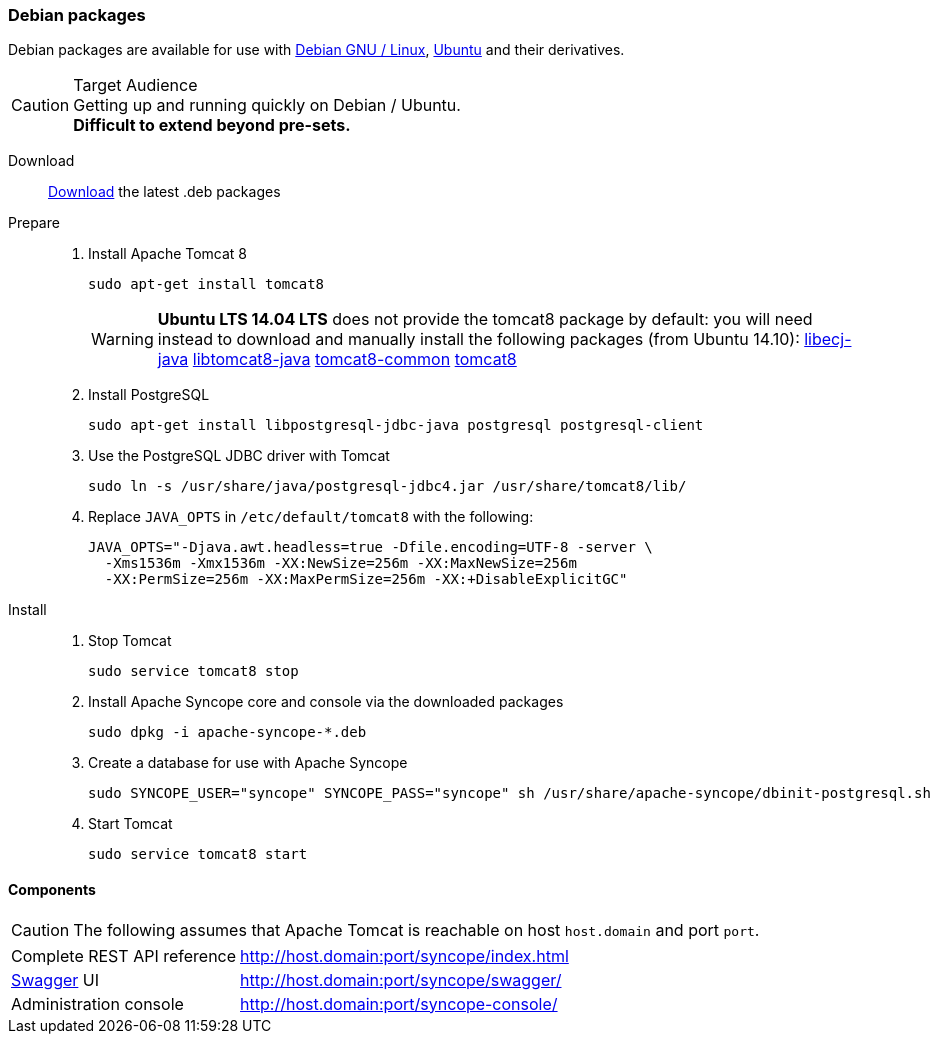 //
// Licensed to the Apache Software Foundation (ASF) under one
// or more contributor license agreements.  See the NOTICE file
// distributed with this work for additional information
// regarding copyright ownership.  The ASF licenses this file
// to you under the Apache License, Version 2.0 (the
// "License"); you may not use this file except in compliance
// with the License.  You may obtain a copy of the License at
//
//   http://www.apache.org/licenses/LICENSE-2.0
//
// Unless required by applicable law or agreed to in writing,
// software distributed under the License is distributed on an
// "AS IS" BASIS, WITHOUT WARRANTIES OR CONDITIONS OF ANY
// KIND, either express or implied.  See the License for the
// specific language governing permissions and limitations
// under the License.
//
=== Debian packages

Debian packages are available for use with http://www.debian.org/[Debian GNU / Linux^], 
http://www.ubuntu.com/[Ubuntu^] and their derivatives. 

[CAUTION]
.Target Audience
Getting up and running quickly on Debian / Ubuntu. +
*Difficult to extend beyond pre-sets.*

Download::
http://syncope.apache.org/downloads.html[Download^] the latest .deb packages

Prepare::
. Install Apache Tomcat 8
+
[source,bash]
sudo apt-get install tomcat8
+
[WARNING]
*Ubuntu LTS 14.04 LTS* does not provide the tomcat8 package by default: you will need instead to download and manually
install the following packages (from Ubuntu 14.10):
http://packages.ubuntu.com/vivid/all/libecj-java/download[libecj-java]
http://packages.ubuntu.com/vivid/all/libtomcat8-java/download[libtomcat8-java]
http://packages.ubuntu.com/vivid/all/tomcat8-common/download[tomcat8-common]
http://packages.ubuntu.com/vivid/all/tomcat8/download[tomcat8]
+
. Install PostgreSQL
+
[source,bash]
sudo apt-get install libpostgresql-jdbc-java postgresql postgresql-client
+
. Use the PostgreSQL JDBC driver with Tomcat
+
[source,bash]
sudo ln -s /usr/share/java/postgresql-jdbc4.jar /usr/share/tomcat8/lib/
+
. Replace `JAVA_OPTS` in `/etc/default/tomcat8` with the following:
+
[source,bash]
----
JAVA_OPTS="-Djava.awt.headless=true -Dfile.encoding=UTF-8 -server \
  -Xms1536m -Xmx1536m -XX:NewSize=256m -XX:MaxNewSize=256m 
  -XX:PermSize=256m -XX:MaxPermSize=256m -XX:+DisableExplicitGC"
----
+
Install::
. Stop Tomcat
+
[source,bash]
sudo service tomcat8 stop
+
. Install Apache Syncope core and console via the downloaded packages
+
[source,bash]
sudo dpkg -i apache-syncope-*.deb
+
. Create a database for use with Apache Syncope
+
[source,bash]
sudo SYNCOPE_USER="syncope" SYNCOPE_PASS="syncope" sh /usr/share/apache-syncope/dbinit-postgresql.sh
+
. Start Tomcat
+
[source,bash]
sudo service tomcat8 start

==== Components

CAUTION: The following assumes that Apache Tomcat is reachable on host `host.domain` and port `port`. 

[cols="1,2"]
|===

| Complete REST API reference
| http://host.domain:port/syncope/index.html

| http://swagger.io/[Swagger^] UI
| http://host.domain:port/syncope/swagger/

| Administration console
| http://host.domain:port/syncope-console/ +

|===